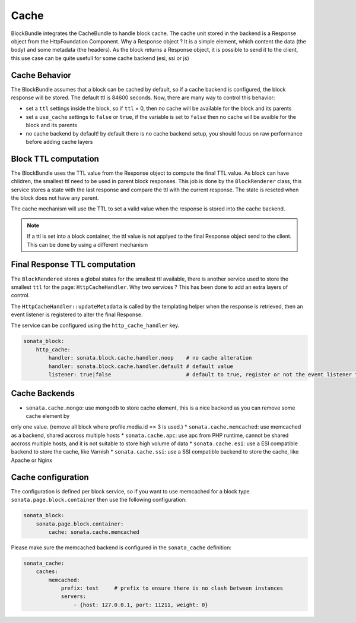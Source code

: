 Cache
=====

BlockBundle integrates the CacheBundle to handle block cache. The cache unit stored in the backend is a Response object
from the HttpFoundation Component. Why a Response object ? It is a simple element, which content the data (the body) and some
metadata (the headers). As the block returns a Response object, it is possible to send it to the client, this use case
can be quite usefull for some cache backend (esi, ssi or js)

Cache Behavior
~~~~~~~~~~~~~~

The BlockBundle assumes that a block can be cached by default, so if a cache backend is configured, the block response
will be stored. The default ttl is 84600 seconds. Now, there are many way to control this behavior:

* set a ``ttl`` settings inside the block, so if ``ttl`` = 0, then no cache will be available for the block and its parents
* set a ``use_cache`` settings to ``false`` or ``true``, if the variable is set to ``false`` then no cache will be avaible for the block and its parents
* no cache backend by default! by default there is no cache backend setup, you should focus on raw performance before adding cache layers

Block TTL computation
~~~~~~~~~~~~~~~~~~~~~

The BlockBundle uses the TTL value from the Response object to compute the final TTL value. As block can have children, the
smallest ttl need to be used in parent block responses. This job is done by the ``BlockRenderer`` class, this service stores
a state with the last response and compare the ttl with the current response. The state is reseted when the block does not have
any parent.

The cache mechanism will use the TTL to set a valid value when the response is stored into the cache backend.

.. note::

    If a ttl is set into a block container, the ttl value is not applyed to the final Response object send to the client.
    This can be done by using a different mechanism

Final Response TTL computation
~~~~~~~~~~~~~~~~~~~~~~~~~~~~~~

The ``BlockRendered`` stores a global states for the smallest ttl available, there is another service used to store the smallest
``ttl`` for the page: ``HttpCacheHandler``. Why two services ? This has been done to add an extra layers of control.

The ``HttpCacheHandler::updateMetadata`` is called by the templating helper when the response is retrieved, then an event
listener is registered to alter the final Response.

The service can be configured using the ``http_cache_handler`` key.

.. code-block:: yaml

    sonata_block:
        http_cache:
            handler: sonata.block.cache.handler.noop    # no cache alteration
            handler: sonata.block.cache.handler.default # default value
            listener: true|false                        # default to true, register or not the event listener to alter the final response

Cache Backends
~~~~~~~~~~~~~~

* ``sonata.cache.mongo``: use mongodb to store cache element, this is a nice backend as you can remove some cache element by
only one value. (remove all block where profile.media.id == 3 is used.)
* ``sonata.cache.memcached``: use memcached as a backend, shared accross multiple hosts
* ``sonata.cache.apc``: use apc from PHP runtime, cannot be shared accross multiple hosts, and it is not suitable to store high volume of data
* ``sonata.cache.esi``: use a ESI compatible backend to store the cache, like Varnish
* ``sonata.cache.ssi``: use a SSI compatible backend to store the cache, like Apache or Nginx

Cache configuration
~~~~~~~~~~~~~~~~~~~

The configuration is defined per block service, so if you want to use memcached for a block type ``sonata.page.block.container`` then
use the following configuration:

.. code-block:: yaml

    sonata_block:
        sonata.page.block.container:
            cache: sonata.cache.memcached

Please make sure the memcached backend is configured in the ``sonata_cache`` definition:

.. code-block:: yaml

    sonata_cache:
        caches:
            memcached:
                prefix: test     # prefix to ensure there is no clash between instances
                servers:
                    - {host: 127.0.0.1, port: 11211, weight: 0}

